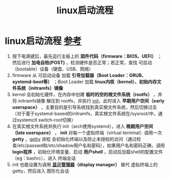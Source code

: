 :PROPERTIES:
:ID:       0dbba04f-6cfd-4a4b-9ce9-a70c90ec53a9
:END:
#+title: linux启动流程
#+filetags: linux

* linux启动流程 [[https://wiki.archlinux.org/title/Arch_boot_process][参考]]
1. 按下电源键后，最先运行主板上的 *固件代码（firmware：BIOS、UEFI）* ；然后进行 *加电自检(POST)* ，检测硬件是否正常；若正常，查找 可启动（bootable）设备（硬盘、USB、网络）
2. firmware 从 可启动设备 加载 *引导加载器（Boot Loader：GRUB、systemd-boot等）* ；Boot Loader 加载 *linux内核（kernel）、初始内存文件系统（initramfs）镜像*
3. kernel 会初始化硬件，在内存中创建 *临时的空的根文件系统（rootfs）* ，并将 initramfs镜像 解压到 rootfs，并执行 [[id:da379b6b-2b4d-4a7f-abe2-9e70eb0a870f][init]]，此时进入 *早期用户空间（early userspace）* ，主要目的是引导系统找到真实根文件系统，然后切换过去（对于基于systemd-based的initramfs，真实根文件系统在/sysroot/中，通过systemctl switch-root切换）
4. 在真实根文件系统并执行 init（arch使用systemd），进入 *晚期用户空间（late userspace）* ， *init* 对每一个虚拟终端（virtual terminal）调用一次 *getty* ，[[id:1a7b882d-4604-481f-8c18-760c9014d086][getty]] 进程 会初始化终端以及防止未授权的访问（通过检查/etc/passwd和/etc/shadow用户名和密码），如果用户名和密码正确，调用 *login程序*  ，初始化环境变量、启动 *用户shell* ，启动后加载shell的配置文件（eg：bashrc），进入 终端会话
5. init 也能设置为调用 *[[id:fe1e69ca-b441-4dd2-95c1-91ba4a0379cb][显示管理器]]（display manager）* 替代 虚拟终端上的getty，然后进入 图形化会话
